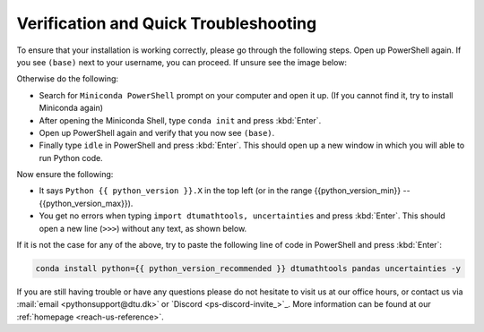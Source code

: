 
Verification and Quick Troubleshooting
--------------------------------------

To ensure that your installation is working correctly, please go through the following steps.
Open up PowerShell again. If you see ``(base)`` next to your username, you can proceed. If unsure see the image below:

.. card::

    .. image:: /images/install/windows-ps-base.png
                :width: 100% 
                :align: center

Otherwise do the following:

* Search for ``Miniconda PowerShell`` prompt on your computer and open it up. (If you cannot find it, try to install Miniconda again)
* After opening the Miniconda Shell, type ``conda init`` and press :kbd:`Enter`.
* Open up PowerShell again and verify that you now see ``(base)``.
* Finally type ``idle`` in PowerShell and press :kbd:`Enter`. This should open up a new window in which you will able to run Python code.

Now ensure the following:

* It says ``Python {{ python_version }}.X`` in the top left (or in the range {{python_version_min}} -- {{python_version_max}}).
* You get no errors when typing ``import dtumathtools, uncertainties`` and press :kbd:`Enter`. This should open a new line (``>>>``) without any text, as shown below.

.. card::

    .. image:: /images/install/windows-IDLE-import.png
                :width: 100% 
                :align: center


If it is not the case for any of the above, try to paste the following line of code in PowerShell and press :kbd:`Enter`:

.. code:: bash

     conda install python={{ python_version_recommended }} dtumathtools pandas uncertainties -y


If you are still having trouble or have any questions please do not hesitate to visit us at our office hours,
or contact us via :mail:`email <pythonsupport@dtu.dk>`
or `Discord <ps-discord-invite_>`_.
More information can be found at our :ref:`homepage <reach-us-reference>`.


